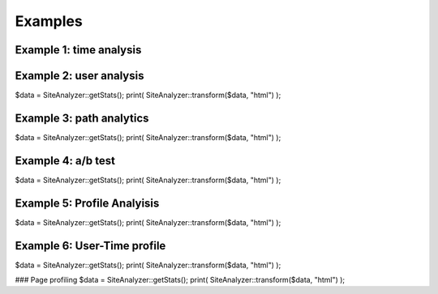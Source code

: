 
********************
Examples
********************

Example 1: time analysis
============================

.. code-block:: php
   :linenos:
   
   $data = SiteAnalyzer::getStats();
   print( SiteAnalyzer::transform($data, "html") );

Example 2: user analysis
============================
$data = SiteAnalyzer::getStats();
print( SiteAnalyzer::transform($data, "html") );

Example 3: path analytics
============================
$data = SiteAnalyzer::getStats();
print( SiteAnalyzer::transform($data, "html") );

Example 4: a/b test
============================

$data = SiteAnalyzer::getStats();
print( SiteAnalyzer::transform($data, "html") );


Example 5: Profile Analyisis
============================
$data = SiteAnalyzer::getStats();
print( SiteAnalyzer::transform($data, "html") );


Example 6: User-Time profile
============================
$data = SiteAnalyzer::getStats();
print( SiteAnalyzer::transform($data, "html") );

### Page profiling
$data = SiteAnalyzer::getStats();
print( SiteAnalyzer::transform($data, "html") );
